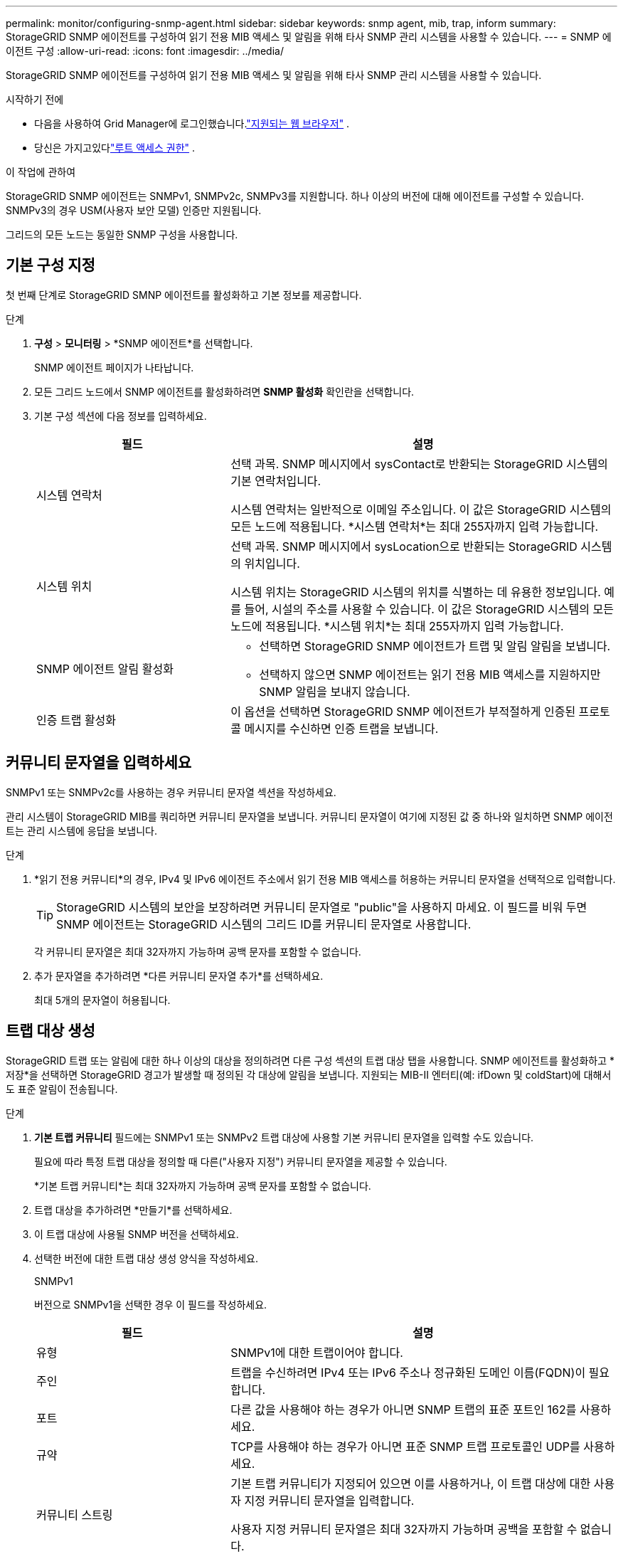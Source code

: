 ---
permalink: monitor/configuring-snmp-agent.html 
sidebar: sidebar 
keywords: snmp agent, mib, trap, inform 
summary: StorageGRID SNMP 에이전트를 구성하여 읽기 전용 MIB 액세스 및 알림을 위해 타사 SNMP 관리 시스템을 사용할 수 있습니다. 
---
= SNMP 에이전트 구성
:allow-uri-read: 
:icons: font
:imagesdir: ../media/


[role="lead"]
StorageGRID SNMP 에이전트를 구성하여 읽기 전용 MIB 액세스 및 알림을 위해 타사 SNMP 관리 시스템을 사용할 수 있습니다.

.시작하기 전에
* 다음을 사용하여 Grid Manager에 로그인했습니다.link:../admin/web-browser-requirements.html["지원되는 웹 브라우저"] .
* 당신은 가지고있다link:../admin/admin-group-permissions.html["루트 액세스 권한"] .


.이 작업에 관하여
StorageGRID SNMP 에이전트는 SNMPv1, SNMPv2c, SNMPv3를 지원합니다.  하나 이상의 버전에 대해 에이전트를 구성할 수 있습니다.  SNMPv3의 경우 USM(사용자 보안 모델) 인증만 지원됩니다.

그리드의 모든 노드는 동일한 SNMP 구성을 사용합니다.



== 기본 구성 지정

첫 번째 단계로 StorageGRID SMNP 에이전트를 활성화하고 기본 정보를 제공합니다.

.단계
. *구성* > *모니터링* > *SNMP 에이전트*를 선택합니다.
+
SNMP 에이전트 페이지가 나타납니다.

. 모든 그리드 노드에서 SNMP 에이전트를 활성화하려면 *SNMP 활성화* 확인란을 선택합니다.
. 기본 구성 섹션에 다음 정보를 입력하세요.
+
[cols="1a,2a"]
|===
| 필드 | 설명 


 a| 
시스템 연락처
 a| 
선택 과목.  SNMP 메시지에서 sysContact로 반환되는 StorageGRID 시스템의 기본 연락처입니다.

시스템 연락처는 일반적으로 이메일 주소입니다.  이 값은 StorageGRID 시스템의 모든 노드에 적용됩니다.  *시스템 연락처*는 최대 255자까지 입력 가능합니다.



 a| 
시스템 위치
 a| 
선택 과목.  SNMP 메시지에서 sysLocation으로 반환되는 StorageGRID 시스템의 위치입니다.

시스템 위치는 StorageGRID 시스템의 위치를 ​​식별하는 데 유용한 정보입니다.  예를 들어, 시설의 주소를 사용할 수 있습니다.  이 값은 StorageGRID 시스템의 모든 노드에 적용됩니다.  *시스템 위치*는 최대 255자까지 입력 가능합니다.



 a| 
SNMP 에이전트 알림 활성화
 a| 
** 선택하면 StorageGRID SNMP 에이전트가 트랩 및 알림 알림을 보냅니다.
** 선택하지 않으면 SNMP 에이전트는 읽기 전용 MIB 액세스를 지원하지만 SNMP 알림을 보내지 않습니다.




 a| 
인증 트랩 활성화
 a| 
이 옵션을 선택하면 StorageGRID SNMP 에이전트가 부적절하게 인증된 프로토콜 메시지를 수신하면 인증 트랩을 보냅니다.

|===




== 커뮤니티 문자열을 입력하세요

SNMPv1 또는 SNMPv2c를 사용하는 경우 커뮤니티 문자열 섹션을 작성하세요.

관리 시스템이 StorageGRID MIB를 쿼리하면 커뮤니티 문자열을 보냅니다.  커뮤니티 문자열이 여기에 지정된 값 중 하나와 일치하면 SNMP 에이전트는 관리 시스템에 응답을 보냅니다.

.단계
. *읽기 전용 커뮤니티*의 경우, IPv4 및 IPv6 에이전트 주소에서 읽기 전용 MIB 액세스를 허용하는 커뮤니티 문자열을 선택적으로 입력합니다.
+

TIP: StorageGRID 시스템의 보안을 보장하려면 커뮤니티 문자열로 "public"을 사용하지 마세요.  이 필드를 비워 두면 SNMP 에이전트는 StorageGRID 시스템의 그리드 ID를 커뮤니티 문자열로 사용합니다.

+
각 커뮤니티 문자열은 최대 32자까지 가능하며 공백 문자를 포함할 수 없습니다.

. 추가 문자열을 추가하려면 *다른 커뮤니티 문자열 추가*를 선택하세요.
+
최대 5개의 문자열이 허용됩니다.





== [[select_trap_destination]]트랩 대상 생성

StorageGRID 트랩 또는 알림에 대한 하나 이상의 대상을 정의하려면 다른 구성 섹션의 트랩 대상 탭을 사용합니다.  SNMP 에이전트를 활성화하고 *저장*을 선택하면 StorageGRID 경고가 발생할 때 정의된 각 대상에 알림을 보냅니다.  지원되는 MIB-II 엔터티(예: ifDown 및 coldStart)에 대해서도 표준 알림이 전송됩니다.

.단계
. *기본 트랩 커뮤니티* 필드에는 SNMPv1 또는 SNMPv2 트랩 대상에 사용할 기본 커뮤니티 문자열을 입력할 수도 있습니다.
+
필요에 따라 특정 트랩 대상을 정의할 때 다른("사용자 지정") 커뮤니티 문자열을 제공할 수 있습니다.

+
*기본 트랩 커뮤니티*는 최대 32자까지 가능하며 공백 문자를 포함할 수 없습니다.

. 트랩 대상을 추가하려면 *만들기*를 선택하세요.
. 이 트랩 대상에 사용될 SNMP 버전을 선택하세요.
. 선택한 버전에 대한 트랩 대상 생성 양식을 작성하세요.
+
[role="tabbed-block"]
====
.SNMPv1
--
버전으로 SNMPv1을 선택한 경우 이 필드를 작성하세요.

[cols="1a,2a"]
|===
| 필드 | 설명 


 a| 
유형
 a| 
SNMPv1에 대한 트랩이어야 합니다.



 a| 
주인
 a| 
트랩을 수신하려면 IPv4 또는 IPv6 주소나 정규화된 도메인 이름(FQDN)이 필요합니다.



 a| 
포트
 a| 
다른 값을 사용해야 하는 경우가 아니면 SNMP 트랩의 표준 포트인 162를 사용하세요.



 a| 
규약
 a| 
TCP를 사용해야 하는 경우가 아니면 표준 SNMP 트랩 프로토콜인 UDP를 사용하세요.



 a| 
커뮤니티 스트링
 a| 
기본 트랩 커뮤니티가 지정되어 있으면 이를 사용하거나, 이 트랩 대상에 대한 사용자 지정 커뮤니티 문자열을 입력합니다.

사용자 지정 커뮤니티 문자열은 최대 32자까지 가능하며 공백을 포함할 수 없습니다.

|===
--
.SNMPv2c
--
SNMPv2c를 버전으로 선택한 경우 이 필드를 작성하세요.

[cols="1a,2a"]
|===
| 필드 | 설명 


 a| 
유형
 a| 
목적지가 함정이나 정보 제공에 사용될지 여부.



 a| 
주인
 a| 
트랩을 수신할 IPv4 또는 IPv6 주소 또는 FQDN입니다.



 a| 
포트
 a| 
다른 값을 사용해야 하는 경우가 아니면 SNMP 트랩의 표준 포트인 162를 사용하세요.



 a| 
규약
 a| 
TCP를 사용해야 하는 경우가 아니면 표준 SNMP 트랩 프로토콜인 UDP를 사용하세요.



 a| 
커뮤니티 스트링
 a| 
기본 트랩 커뮤니티가 지정되어 있으면 이를 사용하거나, 이 트랩 대상에 대한 사용자 지정 커뮤니티 문자열을 입력합니다.

사용자 지정 커뮤니티 문자열은 최대 32자까지 가능하며 공백을 포함할 수 없습니다.

|===
--
.SNMPv3
--
버전으로 SNMPv3을 선택한 경우 이 필드를 작성하세요.

[cols="1a,2a"]
|===
| 필드 | 설명 


 a| 
유형
 a| 
목적지가 함정이나 정보 제공에 사용될지 여부.



 a| 
주인
 a| 
트랩을 수신할 IPv4 또는 IPv6 주소 또는 FQDN입니다.



 a| 
포트
 a| 
다른 값을 사용해야 하는 경우가 아니면 SNMP 트랩의 표준 포트인 162를 사용하세요.



 a| 
규약
 a| 
TCP를 사용해야 하는 경우가 아니면 표준 SNMP 트랩 프로토콜인 UDP를 사용하세요.



 a| 
USM 사용자
 a| 
인증에 사용될 USM 사용자입니다.

** *트랩*을 선택한 경우 권한 있는 엔진 ID가 없는 USM 사용자만 표시됩니다.
** *알림*을 선택한 경우 권한 있는 엔진 ID가 있는 USM 사용자만 표시됩니다.
** 사용자가 표시되지 않는 경우:
+
... 트랩 목적지를 만들고 저장합니다.
... 로 가다<<create-usm-users,USM 사용자 생성>> 사용자를 생성합니다.
... 트랩 대상 탭으로 돌아가서 표에서 저장된 대상을 선택하고 *편집*을 선택합니다.
... 사용자를 선택하세요.




|===
--
====
. *만들기*를 선택하세요.
+
트랩 대상이 생성되어 테이블에 추가됩니다.





== 에이전트 주소 생성

선택적으로, 다른 구성 섹션의 에이전트 주소 탭을 사용하여 하나 이상의 "수신 주소"를 지정합니다.  이는 SNMP 에이전트가 쿼리를 수신할 수 있는 StorageGRID 주소입니다.

에이전트 주소를 구성하지 않으면 모든 StorageGRID 네트워크에서 기본 수신 주소는 UDP 포트 161입니다.

.단계
. *만들기*를 선택하세요.
. 다음 정보를 입력하세요.
+
[cols="1a,2a"]
|===
| 필드 | 설명 


 a| 
인터넷 프로토콜
 a| 
이 주소가 IPv4를 사용할지, IPv6를 사용할지 여부입니다.

기본적으로 SNMP는 IPv4를 사용합니다.



 a| 
전송 프로토콜
 a| 
이 주소가 UDP를 사용할지, TCP를 사용할지 여부입니다.

기본적으로 SNMP는 UDP를 사용합니다.



 a| 
StorageGRID 네트워크
 a| 
에이전트가 수신할 StorageGRID 네트워크입니다.

** 그리드, 관리자 및 클라이언트 네트워크: SNMP 에이전트는 세 네트워크 모두에서 쿼리를 수신합니다.
** 그리드 네트워크
** 관리자 네트워크
** 클라이언트 네트워크
+
*참고*: 보안되지 않은 데이터에 클라이언트 네트워크를 사용하고 클라이언트 네트워크에 대한 에이전트 주소를 생성하는 경우 SNMP 트래픽도 보안되지 않을 수 있음을 유의하세요.





 a| 
포트
 a| 
선택적으로 SNMP 에이전트가 수신해야 하는 포트 번호입니다.

SNMP 에이전트의 기본 UDP 포트는 161이지만, 사용하지 않는 포트 번호는 입력할 수 있습니다.

*참고*: SNMP 에이전트를 저장하면 StorageGRID 자동으로 내부 방화벽의 에이전트 주소 포트를 엽니다.  모든 외부 방화벽이 이러한 포트에 대한 액세스를 허용하는지 확인해야 합니다.

|===
. *만들기*를 선택하세요.
+
에이전트 주소가 생성되어 테이블에 추가됩니다.





== [[create-usm-users]]USM 사용자 생성

SNMPv3를 사용하는 경우 기타 구성 섹션의 USM 사용자 탭을 사용하여 MIB를 쿼리하거나 트랩 및 알림을 수신할 권한이 있는 USM 사용자를 정의합니다.


NOTE: SNMPv3 _inform_ 대상에는 엔진 ID가 있는 사용자가 있어야 합니다.  SNMPv3 _trap_ 대상에는 엔진 ID가 있는 사용자가 있을 수 없습니다.

SNMPv1 또는 SNMPv2c만 사용하는 경우에는 이 단계가 적용되지 않습니다.

.단계
. *만들기*를 선택하세요.
. 다음 정보를 입력하세요.
+
[cols="1a,2a"]
|===
| 필드 | 설명 


 a| 
사용자 이름
 a| 
이 USM 사용자를 위한 고유한 이름입니다.

사용자 이름은 최대 32자까지 가능하며 공백 문자를 포함할 수 없습니다.  사용자가 생성된 후에는 사용자 이름을 변경할 수 없습니다.



 a| 
읽기 전용 MIB 액세스
 a| 
이 옵션을 선택하면 이 사용자는 MIB에 대한 읽기 전용 액세스 권한을 갖게 됩니다.



 a| 
권한 있는 엔진 ID
 a| 
이 사용자가 알림 대상에서 사용될 경우, 이 사용자에 대한 권한 있는 엔진 ID입니다.

공백 없이 10~64개의 16진수 문자(5~32바이트)를 입력하세요.  이 값은 알림의 트랩 대상에서 선택될 USM 사용자에게 필요합니다.  이 값은 트랩의 트랩 대상에서 선택될 USM 사용자에게는 허용되지 않습니다.

*참고*: *읽기 전용 MIB 액세스*를 선택한 경우 이 필드는 표시되지 않습니다. 읽기 전용 MIB 액세스 권한이 있는 USM 사용자는 엔진 ID를 가질 수 없기 때문입니다.



 a| 
보안 수준
 a| 
USM 사용자의 보안 수준:

** *authPriv*: 이 사용자는 인증 및 개인 정보 보호(암호화)를 통해 통신합니다.  인증 프로토콜과 비밀번호, 개인정보 보호 프로토콜과 비밀번호를 지정해야 합니다.
** *authNoPriv*: 이 사용자는 인증을 통해 통신하며 개인 정보 보호(암호화 없음)는 필요하지 않습니다.  인증 프로토콜과 비밀번호를 지정해야 합니다.




 a| 
인증 프로토콜
 a| 
항상 지원되는 유일한 프로토콜인 SHA로 설정합니다(HMAC-SHA-96).



 a| 
비밀번호
 a| 
이 사용자가 인증에 사용할 비밀번호입니다.



 a| 
개인정보 보호 프로토콜
 a| 
*authPriv*를 선택하고 항상 AES로 설정한 경우에만 표시됩니다. AES는 지원되는 유일한 개인정보 보호 프로토콜입니다.



 a| 
비밀번호
 a| 
*authPriv*를 선택한 경우에만 표시됩니다.  이 사용자가 개인정보 보호를 위해 사용할 비밀번호입니다.

|===
. *만들기*를 선택하세요.
+
USM 사용자가 생성되어 테이블에 추가됩니다.

. SNMP 에이전트 구성을 완료하면 *저장*을 선택합니다.
+
새로운 SNMP 에이전트 구성이 활성화됩니다.


